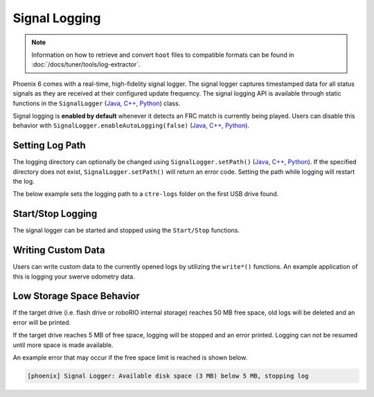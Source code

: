 Signal Logging
==============

.. note:: Information on how to retrieve and convert ``hoot`` files to compatible formats can be found in :doc:`/docs/tuner/tools/log-extractor`.

Phoenix 6 comes with a real-time, high-fidelity signal logger. The signal logger captures timestamped data for all status signals as they are received at their configured update frequency. The signal logging API is available through static functions in the ``SignalLogger`` (`Java <https://api.ctr-electronics.com/phoenix6/release/java/com/ctre/phoenix6/SignalLogger.html>`__, `C++ <https://api.ctr-electronics.com/phoenix6/release/cpp/classctre_1_1phoenix6_1_1_signal_logger.html>`__, `Python <https://api.ctr-electronics.com/phoenix6/release/python/autoapi/phoenix6/signal_logger/index.html#phoenix6.signal_logger.SignalLogger>`__) class.

Signal logging is **enabled by default** whenever it detects an FRC match is currently being played. Users can disable this behavior with ``SignalLogger.enableAutoLogging(false)`` (`Java <https://api.ctr-electronics.com/phoenix6/release/java/com/ctre/phoenix6/SignalLogger.html#enableAutoLogging(boolean)>`__, `C++ <https://api.ctr-electronics.com/phoenix6/release/cpp/classctre_1_1phoenix6_1_1_signal_logger.html#ae9261bb623fbc9cb4040fedeedc5c91e>`__, `Python <https://api.ctr-electronics.com/phoenix6/release/python/autoapi/phoenix6/signal_logger/index.html#phoenix6.signal_logger.SignalLogger.enable_auto_logging>`__).

Setting Log Path
----------------

The logging directory can optionally be changed using ``SignalLogger.setPath()`` (`Java <https://api.ctr-electronics.com/phoenix6/release/java/com/ctre/phoenix6/SignalLogger.html#setPath(java.lang.String)>`__, `C++ <https://api.ctr-electronics.com/phoenix6/release/cpp/classctre_1_1phoenix6_1_1_signal_logger.html#a5178de40e2d9e4d49d646f8d5f54d0f7>`__, `Python <https://api.ctr-electronics.com/phoenix6/release/python/autoapi/phoenix6/signal_logger/index.html#phoenix6.signal_logger.SignalLogger.set_path>`__). If the specified directory does not exist, ``SignalLogger.setPath()`` will return an error code. Setting the path while logging will restart the log.

The below example sets the logging path to a ``ctre-logs`` folder on the first USB drive found.

.. tab-set::

   .. tab-item:: Java
      :sync: java

      .. code-block:: java

         SignalLogger.setPath("/media/sda1/ctre-logs/");

   .. tab-item:: C++
      :sync: cpp

      .. code-block:: cpp

         SignalLogger::SetPath("/media/sda1/ctre-logs/");

   .. tab-item:: Python
      :sync: python

      .. code-block:: python

         SignalLogger.set_path("/media/sda1/ctre-logs/")

Start/Stop Logging
------------------

The signal logger can be started and stopped using the ``Start/Stop`` functions.

.. tab-set::

   .. tab-item:: Java
      :sync: java

      .. code-block:: java

         SignalLogger.start();
         SignalLogger.stop();

   .. tab-item:: C++
      :sync: cpp

      .. code-block:: cpp

         SignalLogger::Start();
         SignalLogger::Stop();

   .. tab-item:: Python
      :sync: python

      .. code-block:: python

         SignalLogger.start()
         SignalLogger.stop()

Writing Custom Data
-------------------

Users can write custom data to the currently opened logs by utilizing the ``write*()`` functions. An example application of this is logging your swerve odometry data.

.. tab-set::

   .. tab-item:: Java
      :sync: java

      .. code-block:: java

         SignalLogger.writeDoubleArray("odometry", new double[] {pose.getX(), pose.getY(), pose.getRotation().getDegrees()});
         SignalLogger.writeDouble("odom period", state.OdometryPeriod, "seconds");

   .. tab-item:: C++
      :sync: cpp

      .. code-block:: cpp

         SignalLogger::WriteDoubleArray("odometry", std::array<double, 3>{pose.X().value(), pose.Y().value(), pose.Rotation().Degrees().value()});
         SignalLogger::WriteDouble("odom period", state.OdometryPeriod, "seconds");

   .. tab-item:: Python
      :sync: python

      .. code-block:: python

         SignalLogger.write_double_array("odometry", [pose.X(), pose.Y(), pose.rotation().degrees()])
         SignalLogger.write_double("odom period", state.odometry_period, "seconds")

Low Storage Space Behavior
--------------------------

If the target drive (i.e. flash drive or roboRIO internal storage) reaches 50 MB free space, old logs will be deleted and an error will be printed.

If the target drive reaches 5 MB of free space, logging will be stopped and an error printed. Logging can not be resumed until more space is made available.

An example error that may occur if the free space limit is reached is shown below.

.. code-block:: text

   [phoenix] Signal Logger: Available disk space (3 MB) below 5 MB, stopping log
